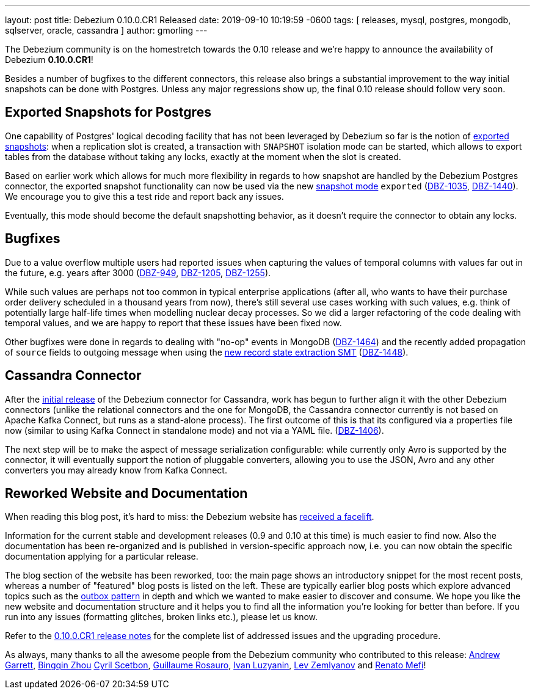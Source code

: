 ---
layout: post
title:  Debezium 0.10.0.CR1 Released
date:   2019-09-10 10:19:59 -0600
tags: [ releases, mysql, postgres, mongodb, sqlserver, oracle, cassandra ]
author: gmorling
---

The Debezium community is on the homestretch towards the 0.10 release and we're happy to announce the availability of Debezium *0.10.0.CR1*!

Besides a number of bugfixes to the different connectors, this release also brings a substantial improvement to the way initial snapshots can be done with Postgres.
Unless any major regressions show up, the final 0.10 release should follow very soon.

+++<!-- more -->+++

== Exported Snapshots for Postgres

One capability of Postgres' logical decoding facility that has not been leveraged by Debezium so far is the notion of https://www.postgresql.org/docs/10/logicaldecoding-explanation.html#id-1.8.14.8.5[exported snapshots]:
when a replication slot is created, a transaction with `SNAPSHOT` isolation mode can be started, which allows to export tables from the database without taking any locks, exactly at the moment when the slot is created.

Based on earlier work which allows for much more flexibility in regards to how snapshot are handled by the Debezium Postgres connector,
the exported snapshot functionality can now be used via the new link:/documentation/reference/0.10/connectors/postgresql.html#snapshots[snapshot mode] `exported`
(https://issues.redhat.com/browse/DBZ-1035[DBZ-1035], https://issues.redhat.com/browse/DBZ-1440[DBZ-1440]).
We encourage you to give this a test ride and report back any issues.

Eventually, this mode should become the default snapshotting behavior, as it doesn't require the connector to obtain any locks.

== Bugfixes

Due to a value overflow multiple users had reported issues when capturing the values of temporal columns with values far out in the future, e.g. years after 3000
(https://issues.redhat.com/browse/DBZ-949[DBZ-949], https://issues.redhat.com/browse/DBZ-1205[DBZ-1205], https://issues.redhat.com/browse/DBZ-1255[DBZ-1255]).

While such values are perhaps not too common in typical enterprise applications
(after all, who wants to have their purchase order delivery scheduled in a thousand years from now),
there's still several use cases working with such values, e.g. think of potentially large half-life times when modelling nuclear decay processes.
So we did a larger refactoring of the code dealing with temporal values, and we are happy to report that these issues have been fixed now.

Other bugfixes were done in regards to dealing with "no-op" events in MongoDB
(https://issues.redhat.com/browse/DBZ-1464[DBZ-1464]) and the recently added propagation of `source` fields to outgoing message when using the link:/documentation/reference/0.10/configuration/event-flattening.html[new record state extraction SMT] (https://issues.redhat.com/browse/DBZ-1448[DBZ-1448]).

== Cassandra Connector

After the link:/blog/2019/08/20/debezium-0-10-0-beta4-released/[initial release] of the Debezium connector for Cassandra,
work has begun to further align it with the other Debezium connectors
(unlike the relational connectors and the one for MongoDB, the Cassandra connector currently is not based on Apache Kafka Connect,
but runs as a stand-alone process).
The first outcome of this is that its configured via a properties file now
(similar to using Kafka Connect in standalone mode) and not via a YAML file.
(https://issues.redhat.com/browse/DBZ-1406[DBZ-1406]).

The next step will be to make the aspect of message serialization configurable:
while currently only Avro is supported by the connector,
it will eventually support the notion of pluggable converters,
allowing you to use the JSON, Avro and any other converters you may already know from Kafka Connect.

== Reworked Website and Documentation

When reading this blog post, it's hard to miss:
the Debezium website has link:/blog/2019/09/05/website-documentation-overhaul/[received a facelift].

Information for the current stable and development releases (0.9 and 0.10 at this time) is much easier to find now.
Also the documentation has been re-organized and is published in version-specific approach now,
i.e. you can now obtain the specific documentation applying for a particular release.

The blog section of the website has been reworked, too:
the main page shows an introductory snippet for the most recent posts,
whereas a number of "featured" blog posts is listed on the left.
These are typically earlier blog posts which explore advanced topics such as the link:/blog/2019/02/19/reliable-microservices-data-exchange-with-the-outbox-pattern/[outbox pattern] in depth and which we wanted to make easier to discover and consume.
We hope you like the new website and documentation structure and it helps you to find all the information you're looking for better than before.
If you run into any issues (formatting glitches, broken links etc.), please let us know.

Refer to the link:/releases/0.10/release-notes#release-0-10-0-cr1[0.10.0.CR1 release notes] for the complete list of addressed issues and the upgrading procedure.

As always, many thanks to all the awesome people from the Debezium community who contributed to this release:
https://github.com/garrett528[Andrew Garrett],
https://github.com/bingqinzhou[Bingqin Zhou]
https://github.com/cscetbon[Cyril Scetbon],
https://github.com/willome[Guillaume Rosauro],
https://github.com/ivanobulo[Ivan Luzyanin],
https://github.com/levzem[Lev Zemlyanov] and
https://github.com/renatomefi[Renato Mefi]!
